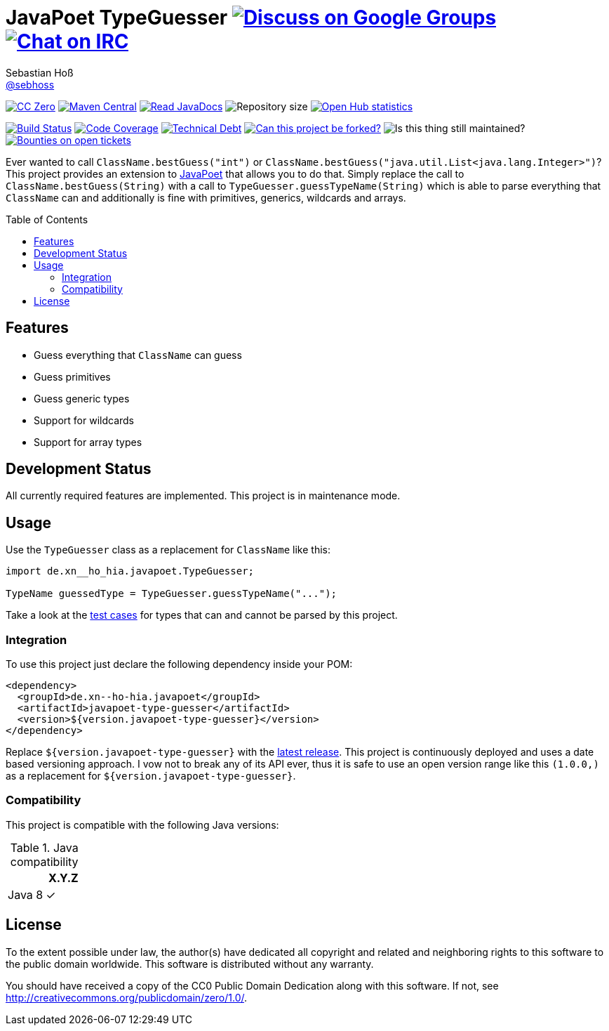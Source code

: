 = JavaPoet TypeGuesser image:https://img.shields.io/badge/email-%40metio-brightgreen.svg?style=social&label=mail["Discuss on Google Groups", link="https://groups.google.com/forum/#!forum/metio"] image:https://img.shields.io/badge/irc-%23metio.wtf-brightgreen.svg?style=social&label=IRC["Chat on IRC", link="http://webchat.freenode.net/?channels=metio.wtf"]
Sebastian Hoß <https://seb.hoß.de/[@sebhoss]>
:github-org: sebhoss
:project-name: javapoet-type-guesser
:project-group: de.xn--ho-hia.javapoet
:toc:
:toc-placement: preamble

image:https://img.shields.io/badge/license-cc%20zero-000000.svg?style=flat-square["CC Zero", link="http://creativecommons.org/publicdomain/zero/1.0/"]
pass:[<span class="image"><a class="image" href="https://maven-badges.herokuapp.com/maven-central/de.xn--ho-hia.javapoet/javapoet-type-guesser"><img src="https://img.shields.io/maven-central/v/de.xn--ho-hia.javapoet/javapoet-type-guesser.svg?style=flat-square" alt="Maven Central"></a></span>]
pass:[<span class="image"><a class="image" href="https://www.javadoc.io/doc/de.xn--ho-hia.javapoet/javapoet-type-guesser"><img src="https://www.javadoc.io/badge/de.xn--ho-hia.javapoet/javapoet-type-guesser.svg?style=flat-square&color=blue" alt="Read JavaDocs"></a></span>]
image:https://reposs.herokuapp.com/?path={github-org}/{project-name}&style=flat-square["Repository size"]
image:https://www.openhub.net/p/{project-name}/widgets/project_thin_badge.gif["Open Hub statistics", link="https://www.openhub.net/p/{project-name}"]

image:https://img.shields.io/jenkins/s/https/build.metio.wtf/job/{github-org}/job/{project-name}/job/{project-name}_verify.svg?style=flat-square["Build Status", link="https://build.metio.wtf/job/{github-org}/job/{project-name}/"]
pass:[<span class="image"><a class="image" href="https://quality.metio.wtf/dashboard?id=de.xn--ho-hia.javapoet%3Ajavapoet-type-guesser"><img src="https://img.shields.io/sonar/https/quality.metio.wtf/de.xn--ho-hia.javapoet:javapoet-type-guesser/coverage.svg?style=flat-square" alt="Code Coverage"></a></span>]
pass:[<span class="image"><a class="image" href="https://quality.metio.wtf/dashboard?id=de.xn--ho-hia.javapoet%3Ajavapoet-type-guesser"><img src="https://img.shields.io/sonar/https/quality.metio.wtf/de.xn--ho-hia.javapoet:javapoet-type-guesser/tech_debt.svg?style=flat-square" alt="Technical Debt"></a></span>]
image:https://img.shields.io/badge/forkable-yes-brightgreen.svg?style=flat-square["Can this project be forked?", link="https://basicallydan.github.io/forkability/?u={github-org}&r={project-name}"]
image:https://img.shields.io/maintenance/yes/2017.svg?style=flat-square["Is this thing still maintained?"]
image:https://img.shields.io/bountysource/team/metio/activity.svg?style=flat-square["Bounties on open tickets", link="https://www.bountysource.com/teams/metio"]

Ever wanted to call `ClassName.bestGuess("int")` or `ClassName.bestGuess("java.util.List<java.lang.Integer>")`? This project provides an extension to link:https://github.com/square/javapoet[JavaPoet] that allows you to do that. Simply replace the call to `ClassName.bestGuess(String)` with a call to `TypeGuesser.guessTypeName(String)` which is able to parse everything that `ClassName` can and additionally is fine with primitives, generics, wildcards and arrays.

== Features

* Guess everything that `ClassName` can guess
* Guess primitives
* Guess generic types
* Support for wildcards
* Support for array types

== Development Status

All currently required features are implemented. This project is in maintenance mode.

== Usage

Use the `TypeGuesser` class as a replacement for `ClassName` like this:

[source, java]
----
import de.xn__ho_hia.javapoet.TypeGuesser;

TypeName guessedType = TypeGuesser.guessTypeName("...");
----

Take a look at the link:https://github.com/sebhoss/javapoet-type-guesser/blob/master/src/test/java/de/xn__ho_hia/javapoet/TypeGuesserTest.java[test cases] for types that can and cannot be parsed by this project.

=== Integration

To use this project just declare the following dependency inside your POM:

[source, xml, subs="attributes,verbatim"]
----
<dependency>
  <groupId>{project-group}</groupId>
  <artifactId>{project-name}</artifactId>
  <version>${version.javapoet-type-guesser}</version>
</dependency>
----

Replace `${version.javapoet-type-guesser}` with the link:++http://search.maven.org/#search%7Cga%7C1%7Cg%3Ade.xn--ho-hia.javapoet%20a%3Ajavapoet-type-guesser++[latest release]. This project is continuously deployed and uses a date based versioning approach. I vow not to break any of its API ever, thus it is safe to use an open version range like this `(1.0.0,)` as a replacement for `${version.javapoet-type-guesser}`.

=== Compatibility

This project is compatible with the following Java versions:

.Java compatibility
|===
| | X.Y.Z

| Java 8
| ✓
|===

== License

To the extent possible under law, the author(s) have dedicated all copyright
and related and neighboring rights to this software to the public domain
worldwide. This software is distributed without any warranty.

You should have received a copy of the CC0 Public Domain Dedication along
with this software. If not, see http://creativecommons.org/publicdomain/zero/1.0/.
